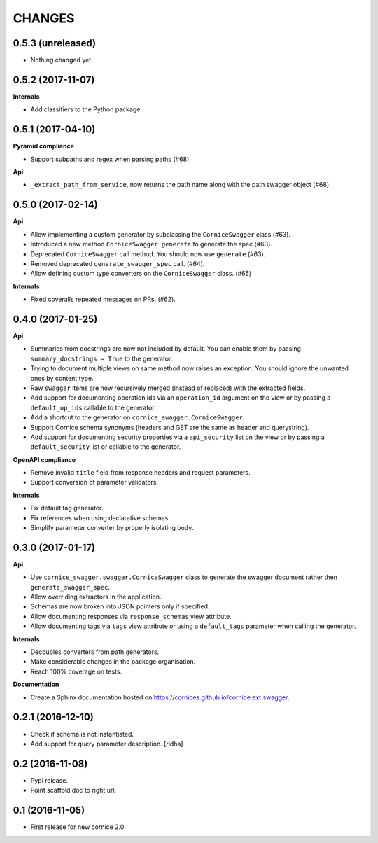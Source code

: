 CHANGES
=======

0.5.3 (unreleased)
------------------

- Nothing changed yet.


0.5.2 (2017-11-07)
------------------

**Internals**

- Add classifiers to the Python package.


0.5.1 (2017-04-10)
------------------

**Pyramid compliance**

- Support subpaths and regex when parsing paths (#68).

**Api**

- ``_extract_path_from_service``, now returns the path name along with the path
  swagger object (#68).


0.5.0 (2017-02-14)
------------------

**Api**

- Allow implementing a custom generator by subclassing the ``CorniceSwagger`` class (#63).
- Introduced a new method ``CorniceSwagger.generate`` to generate the spec (#63).
- Deprecated ``CorniceSwagger`` call method. You should now use ``generate`` (#63).
- Removed deprecated ``generate_swagger_spec`` call. (#64).
- Allow defining custom type converters on the ``CorniceSwagger`` class. (#65)

**Internals**

- Fixed coveralls repeated messages on PRs. (#62).

0.4.0 (2017-01-25)
------------------

**Api**

- Summaries from docstrings are now not included by default. You can enable them by passing
  ``summary_docstrings = True`` to the generator.
- Trying to document multiple views on same method now raises an exception. You should
  ignore the unwanted ones by content type.
- Raw ``swagger`` items are now recursively merged (instead of replaced) with
  the extracted fields.
- Add support for documenting operation ids via an ``operation_id`` argument on the view
  or by passing a ``default_op_ids`` callable to the generator.
- Add a shortcut to the generator on ``cornice_swagger.CorniceSwagger``.
- Support Cornice schema synonyms (headers and GET are the same as header and querystring).
- Add support for documenting security properties via a ``api_security`` list on the view
  or by passing a ``default_security`` list or callable to the generator.

**OpenAPI compliance**

- Remove invalid ``title`` field from response headers and request parameters.
- Support conversion of parameter validators.

**Internals**

- Fix default tag generator.
- Fix references when using declarative schemas.
- Simplify parameter converter by properly isolating ``body``.


0.3.0 (2017-01-17)
------------------

**Api**

- Use ``cornice_swagger.swagger.CorniceSwagger`` class to generate
  the swagger document rather then ``generate_swagger_spec``.
- Allow overriding extractors in the application.
- Schemas are now broken into JSON pointers only if specified.
- Allow documenting responses via ``response_schemas`` view attribute.
- Allow documenting tags via ``tags`` view attribute or using a
  ``default_tags`` parameter when calling the generator.

**Internals**

- Decouples converters from path generators.
- Make considerable changes in the package organisation.
- Reach 100% coverage on tests.

**Documentation**

- Create a Sphinx documentation hosted on
  https://cornices.github.io/cornice.ext.swagger.


0.2.1 (2016-12-10)
------------------

- Check if schema is not instantiated.
- Add support for query parameter description. [ridha]


0.2 (2016-11-08)
----------------

- Pypi release.
- Point scaffold doc to right url.


0.1 (2016-11-05)
----------------

- First release for new cornice 2.0
